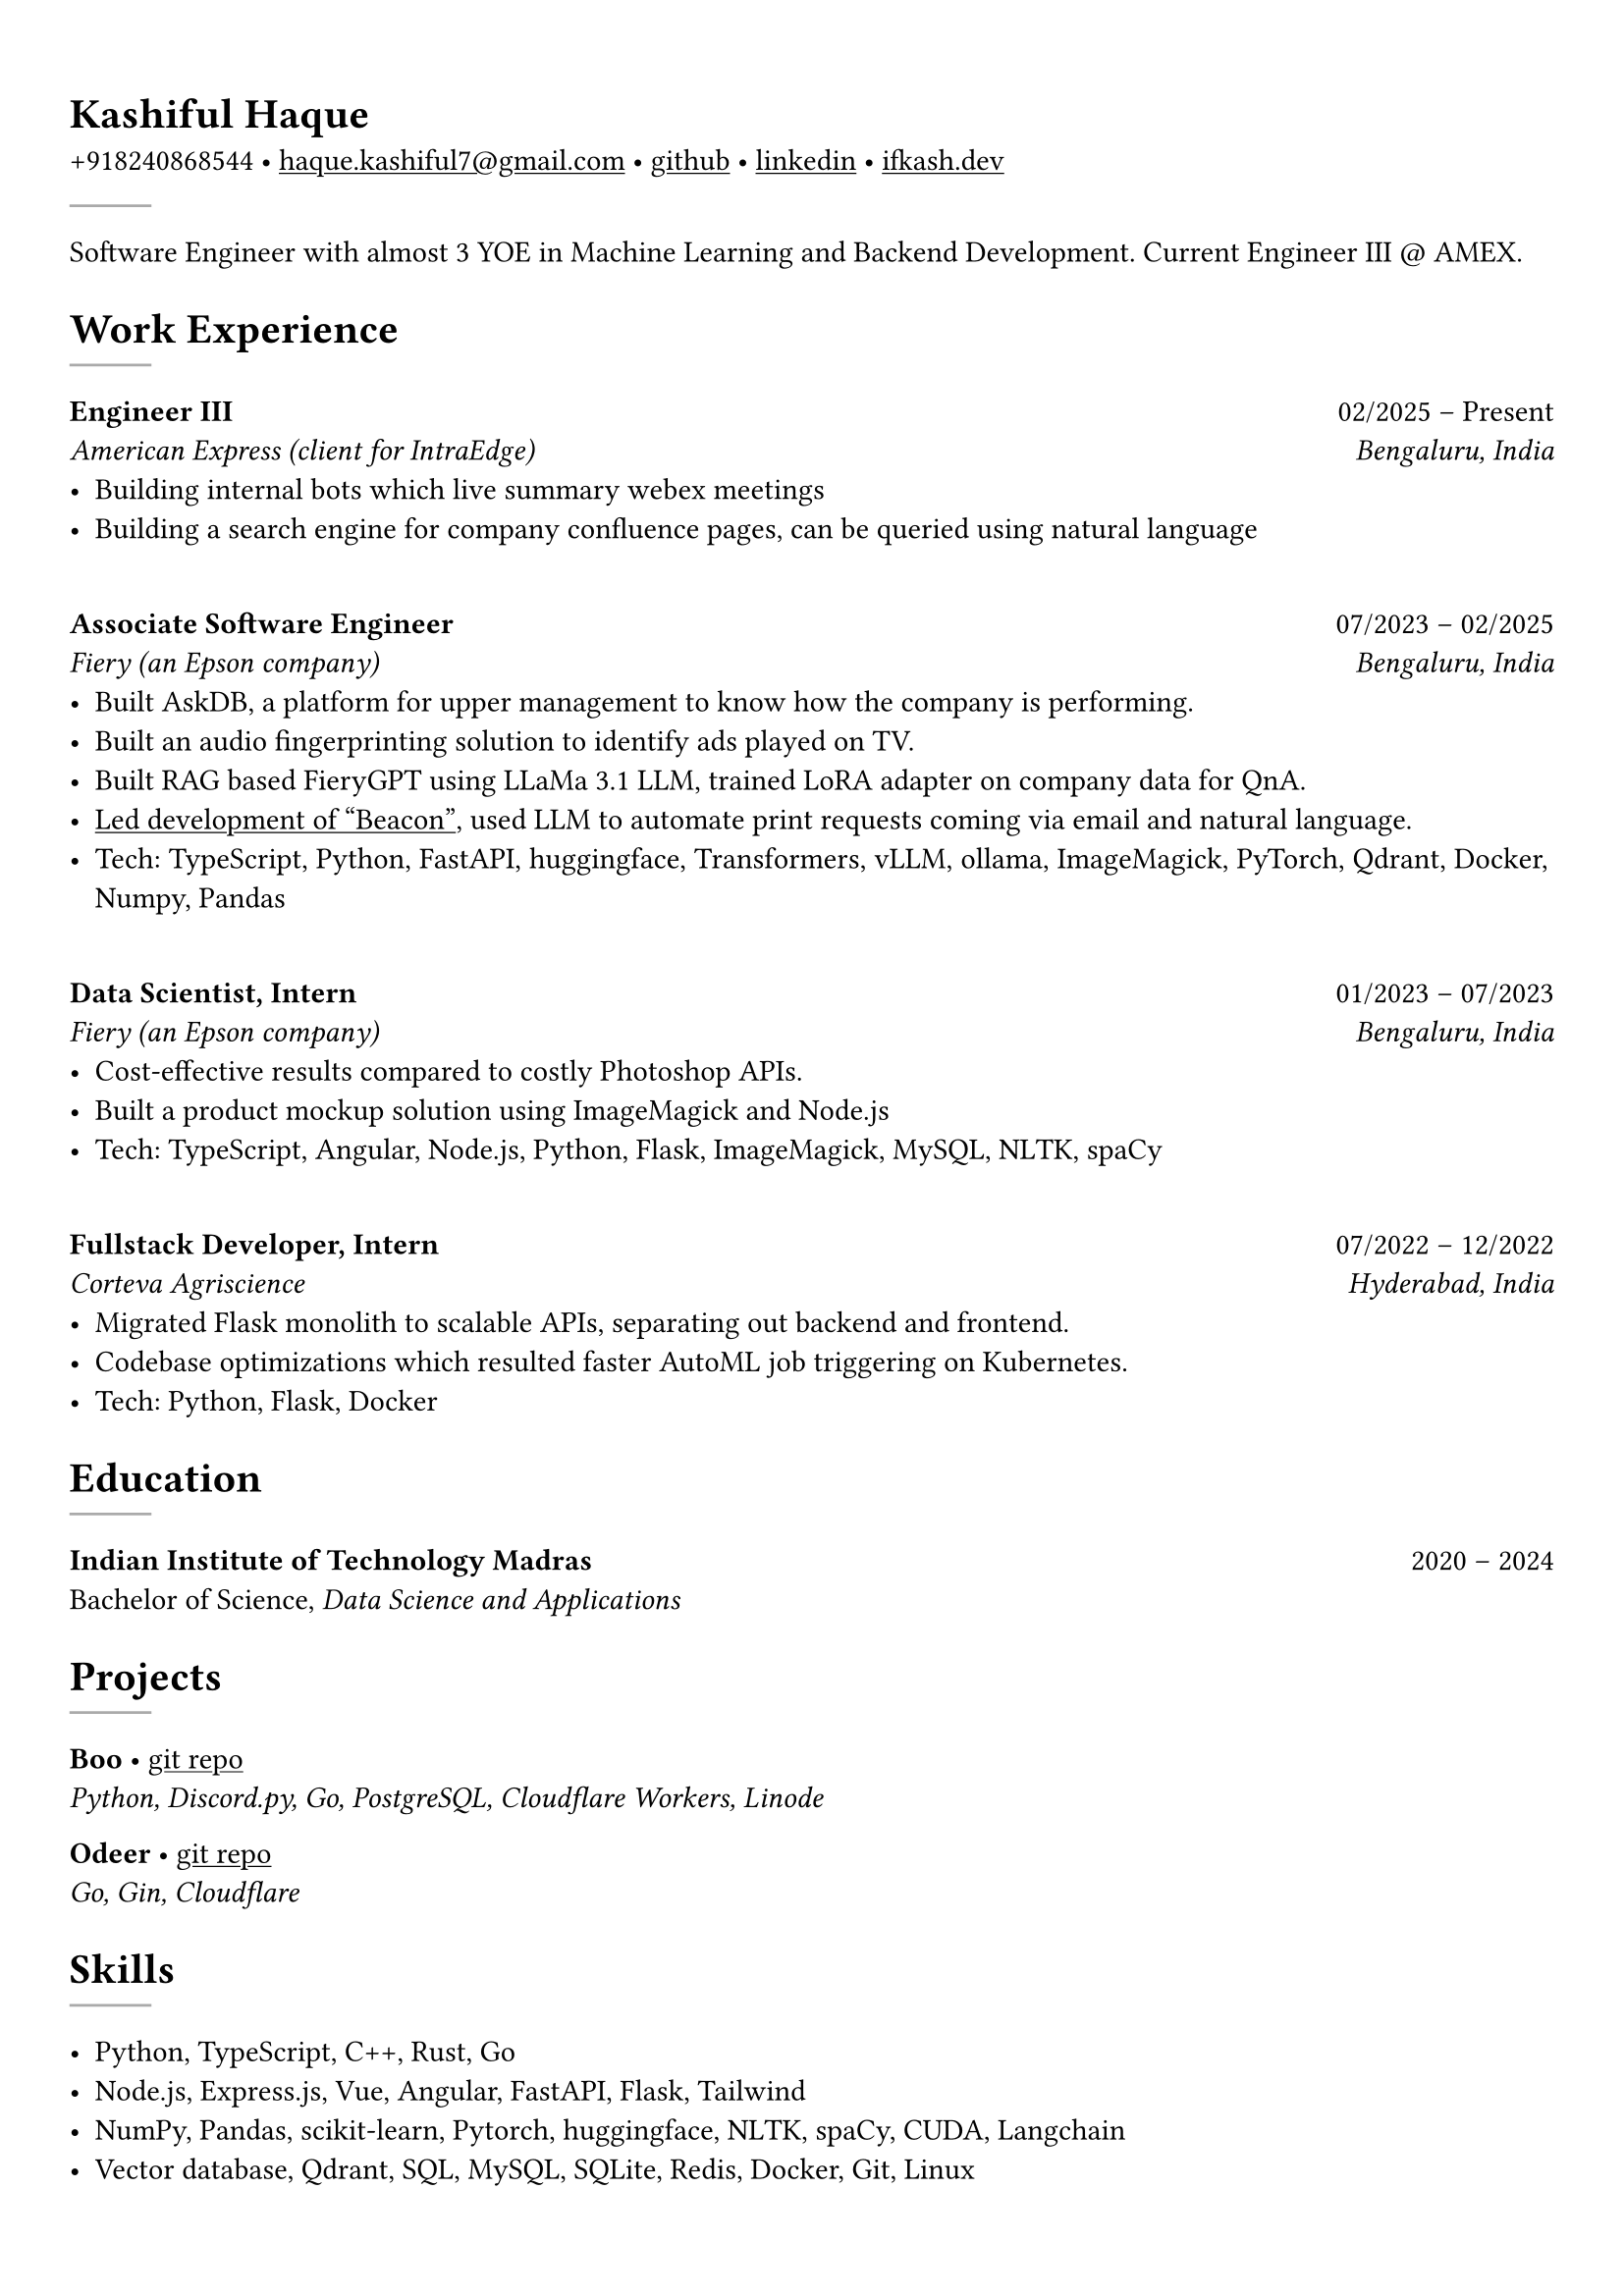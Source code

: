 #set text(font: "Crimson Text")

#show link: underline
#set page(margin: (x: 0.9cm, y: 1.3cm))
#set par(justify: true)

#let chiline() = {v(-3pt); line(length: 100%); v(-5pt)}

= Kashiful Haque
+918240868544 • #link("mailto:haque.kashiful7@gmail.com")[haque.kashiful7\@gmail.com] • #link("https://github.com/kashifulhaque")[github] • #link("https://www.linkedin.com/in/kashifulhaque")[linkedin] • #link("https://ifkash.dev")[ifkash.dev]
#line(stroke: 1pt + gray)

Software Engineer with almost 3 YOE in Machine Learning and Backend Development. Current Engineer III \@ AMEX. \

= Work Experience
#line(stroke: 1pt + gray)

*Engineer III* #h(1fr) 02/2025 -- Present \
_American Express (client for IntraEdge)_ #h(1fr) _Bengaluru, India_ \
- Building internal bots which live summary webex meetings
- Building a search engine for company confluence pages, can be queried using natural language
\
*Associate Software Engineer* #h(1fr) 07/2023 -- 02/2025 \
_Fiery (an Epson company)_ #h(1fr) _Bengaluru, India_ \
- Built AskDB, a platform for upper management to know how the company is performing.
- Built an audio fingerprinting solution to identify ads played on TV.
- Built RAG based FieryGPT using LLaMa 3.1 LLM, trained LoRA adapter on company data for QnA.
- #link("https://www.printweek.com/content/news/fiery-shows-off-new-ai-features-at-printing-united#:~:text=Brand%20new%20at%20Printing%20United%20is%20Fiery%E2%80%99s%20Ticketing%20Assistant%20software%2C%20currently%20in%20development%20for%20a%20late%202024%20launch.%20Leaning%20on%20large%20language%20models%20(LLMs)%20of%20AI%2C%20the%20programme%20can%20read%20emails%20and%20automatically%20translate%20them%20into%20job%20tickets.")[Led development of "Beacon"], used LLM to automate print requests coming via email and natural language.
- #text(weight: "medium")[Tech:] TypeScript, Python, FastAPI, huggingface, Transformers, vLLM, ollama, ImageMagick, PyTorch, Qdrant, Docker, Numpy, Pandas
\
*Data Scientist, Intern* #h(1fr) 01/2023 -- 07/2023 \
_Fiery (an Epson company)_ #h(1fr) _Bengaluru, India_ \
- Cost-effective results compared to costly Photoshop APIs.
- Built a product mockup solution using ImageMagick and Node.js
- #text(weight: "medium")[Tech:] TypeScript, Angular, Node.js, Python, Flask, ImageMagick, MySQL, NLTK, spaCy
\
*Fullstack Developer, Intern* #h(1fr) 07/2022 -- 12/2022 \
_Corteva Agriscience_ #h(1fr) _Hyderabad, India_ \
- Migrated Flask monolith to scalable APIs, separating out backend and frontend.
- Codebase optimizations which resulted faster AutoML job triggering on Kubernetes.
- #text(weight: "medium")[Tech:] Python, Flask, Docker

= Education
#line(stroke: 1pt + gray)

*Indian Institute of Technology Madras* #h(1fr) 2020 -- 2024 \
Bachelor of Science, _Data Science and Applications_ \

= Projects
#line(stroke: 1pt + gray)

*Boo* • #link("https://github.com/kashifulhaque/boo")[git repo] \
_Python, Discord.py, Go, PostgreSQL, Cloudflare Workers, Linode_

*Odeer* • #link("https://github.com/kashifulhaque/odeer")[git repo]  \
_Go, Gin, Cloudflare_

= Skills
#line(stroke: 1pt + gray)

- Python, TypeScript, C++, Rust, Go
- Node.js, Express.js, Vue, Angular, FastAPI, Flask, Tailwind
- NumPy, Pandas, scikit-learn, Pytorch, huggingface, NLTK, spaCy, CUDA, Langchain
- Vector database, Qdrant, SQL, MySQL, SQLite, Redis, Docker, Git, Linux
